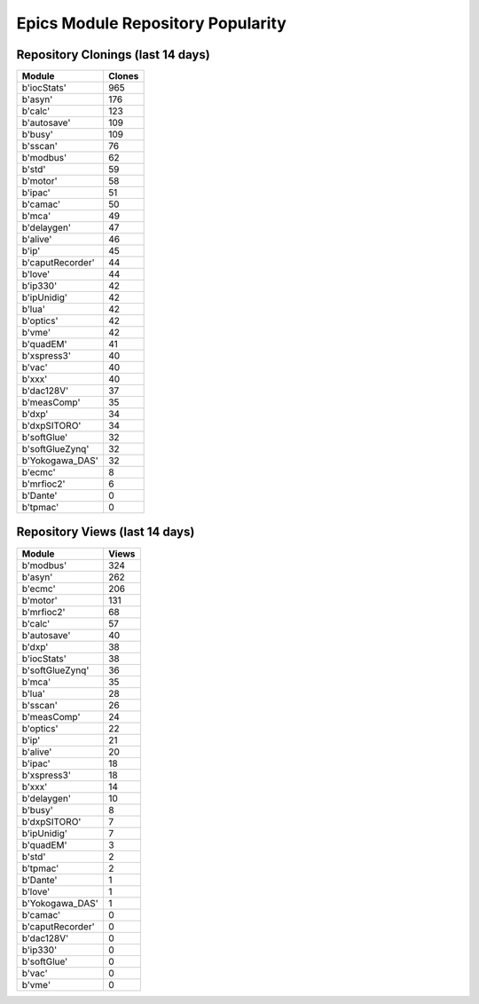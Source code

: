 ==================================
Epics Module Repository Popularity
==================================



Repository Clonings (last 14 days)
----------------------------------
.. csv-table::
   :header: Module, Clones

   b'iocStats', 965
   b'asyn', 176
   b'calc', 123
   b'autosave', 109
   b'busy', 109
   b'sscan', 76
   b'modbus', 62
   b'std', 59
   b'motor', 58
   b'ipac', 51
   b'camac', 50
   b'mca', 49
   b'delaygen', 47
   b'alive', 46
   b'ip', 45
   b'caputRecorder', 44
   b'love', 44
   b'ip330', 42
   b'ipUnidig', 42
   b'lua', 42
   b'optics', 42
   b'vme', 42
   b'quadEM', 41
   b'xspress3', 40
   b'vac', 40
   b'xxx', 40
   b'dac128V', 37
   b'measComp', 35
   b'dxp', 34
   b'dxpSITORO', 34
   b'softGlue', 32
   b'softGlueZynq', 32
   b'Yokogawa_DAS', 32
   b'ecmc', 8
   b'mrfioc2', 6
   b'Dante', 0
   b'tpmac', 0



Repository Views (last 14 days)
-------------------------------
.. csv-table::
   :header: Module, Views

   b'modbus', 324
   b'asyn', 262
   b'ecmc', 206
   b'motor', 131
   b'mrfioc2', 68
   b'calc', 57
   b'autosave', 40
   b'dxp', 38
   b'iocStats', 38
   b'softGlueZynq', 36
   b'mca', 35
   b'lua', 28
   b'sscan', 26
   b'measComp', 24
   b'optics', 22
   b'ip', 21
   b'alive', 20
   b'ipac', 18
   b'xspress3', 18
   b'xxx', 14
   b'delaygen', 10
   b'busy', 8
   b'dxpSITORO', 7
   b'ipUnidig', 7
   b'quadEM', 3
   b'std', 2
   b'tpmac', 2
   b'Dante', 1
   b'love', 1
   b'Yokogawa_DAS', 1
   b'camac', 0
   b'caputRecorder', 0
   b'dac128V', 0
   b'ip330', 0
   b'softGlue', 0
   b'vac', 0
   b'vme', 0
